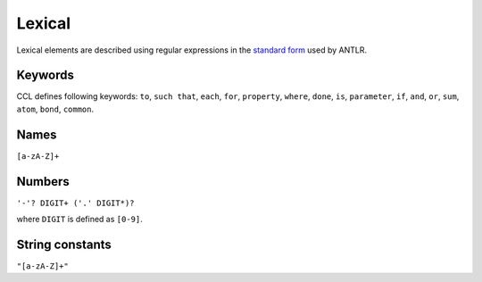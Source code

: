 =======
Lexical
=======

Lexical elements are described using regular expressions in the `standard form <https://github.com/antlr/antlr4/blob/master/doc/lexer-rules.md>`_ used by ANTLR.

Keywords
--------

CCL defines following keywords: ``to``, ``such that``, ``each``, ``for``, ``property``, ``where``, ``done``, ``is``,
``parameter``, ``if``, ``and``, ``or``, ``sum``, ``atom``, ``bond``, ``common``.


Names
-----

``[a-zA-Z]+``

Numbers
-------

``'-'? DIGIT+ ('.' DIGIT*)?``

where ``DIGIT`` is defined as ``[0-9]``.


String constants
----------------

``"[a-zA-Z]+"``

